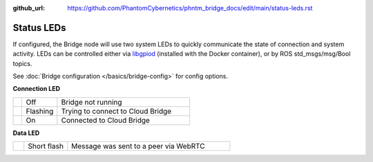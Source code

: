 :github_url: https://github.com/PhantomCybernetics/phntm_bridge_docs/edit/main/status-leds.rst

Status LEDs
===========

If configured, the Bridge node will use two system LEDs to quickly communicate the state of connection and system activity.
LEDs can be controlled either via `libgpiod <https://git.kernel.org/pub/scm/libs/libgpiod/libgpiod.git/about/>`_ (installed with the Docker container), or by
ROS std_msgs/msg/Bool topics.

See :doc:`Bridge configuration </basics/bridge-config>` for config options.

.. rst-class:: hidden-heading

**Connection LED**

.. list-table::
   :widths: 5 20 75

   * - .. raw:: html

          <span class="conn-led off"></span>

     - Off
     - Bridge not running
   * - .. raw:: html

          <span class="conn-led flashing-fast"></span>

     - Flashing
     - Trying to connect to Cloud Bridge
   * - .. raw:: html

          <span class="conn-led on"></span>

     - On
     - Connected to Cloud Bridge

.. rst-class:: hidden-heading
     
**Data LED**

.. list-table::
   :widths: 5 20 75

   * - .. raw:: html

          <span class="data-led short-flash"></span>

     - Short flash
     - Message was sent to a peer via WebRTC
